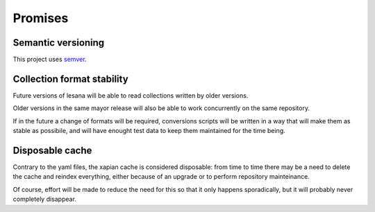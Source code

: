 ********
Promises
********

Semantic versioning
===================

This project uses semver_.

.. _semver: http://semver.org/

Collection format stability
===========================

Future versions of lesana will be able to read collections written by
older versions.

Older versions in the same mayor release will also be able to work
concurrently on the same repository.

If in the future a change of formats will be required, conversions
scripts will be written in a way that will make them as stable as
possibile, and will have enought test data to keep them maintained for
the time being.

Disposable cache
================

Contrary to the yaml files, the xapian cache is considered disposable:
from time to time there may be a need to delete the cache and reindex
everything, either because of an upgrade or to perform repository
mainteinance.

Of course, effort will be made to reduce the need for this so that it
only happens sporadically, but it will probably never completely
disappear.
